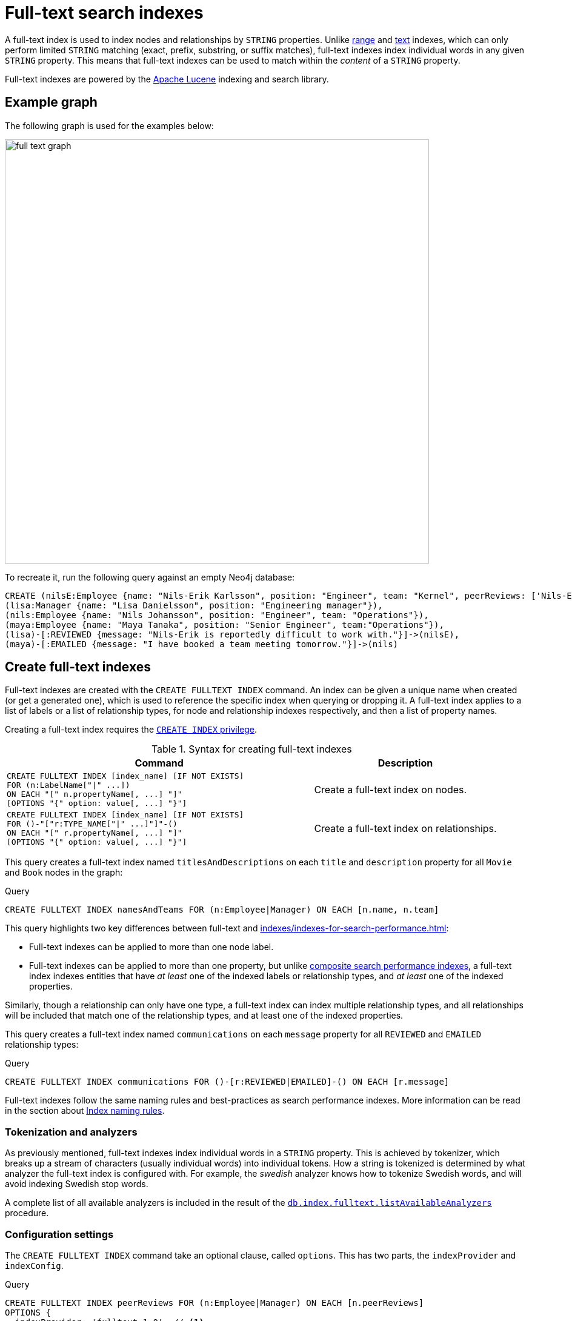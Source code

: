 :description: This chapter describes how to use full-text indexes, to enable full-text search.

[[indexes-fulltext-search]]
= Full-text search indexes

A full-text index is used to index nodes and relationships by `STRING` properties.
Unlike xref:indexes/indexes-for-search-performance.adoc#indexes-create-range-index[range] and xref:indexes/indexes-for-search-performance.adoc#indexes-create-text-index[text] indexes, which can only perform limited `STRING` matching (exact, prefix, substring, or suffix matches), full-text indexes index individual words in any given `STRING` property.
This means that full-text indexes can be used to match within the _content_ of a `STRING` property.

Full-text indexes are powered by the link:https://lucene.apache.org/[Apache Lucene] indexing and search library.

== Example graph

The following graph is used for the examples below:

image::full_text_graph.svg[width="700",role="middle"]

To recreate it, run the following query against an empty Neo4j database:

[source, cypher, role=test-setup]
----
CREATE (nilsE:Employee {name: "Nils-Erik Karlsson", position: "Engineer", team: "Kernel", peerReviews: ['Nils-Erik is difficult to work with.', 'Nils-Erik is often late for work.']}),
(lisa:Manager {name: "Lisa Danielsson", position: "Engineering manager"}),
(nils:Employee {name: "Nils Johansson", position: "Engineer", team: "Operations"}),
(maya:Employee {name: "Maya Tanaka", position: "Senior Engineer", team:"Operations"}),
(lisa)-[:REVIEWED {message: "Nils-Erik is reportedly difficult to work with."}]->(nilsE),
(maya)-[:EMAILED {message: "I have booked a team meeting tomorrow."}]->(nils)
----

== Create full-text indexes

Full-text indexes are created with the `CREATE FULLTEXT INDEX` command.
An index can be given a unique name when created (or get a generated one), which is used to reference the specific index when querying or dropping it.
A full-text index applies to a list of labels or a list of relationship types, for node and relationship indexes respectively, and then a list of property names.

Creating a full-text index requires the link:{neo4j-docs-base-uri}/operations-manual/{page-version}/database-administration/standard-databases/manage-databases/#manage-databases-stop/authentication-authorization/database-administration/#access-control-database-administration-index[`CREATE INDEX` privilege].

.Syntax for creating full-text indexes
[options="header", width="100%", cols="5a, 3"]
|===
| Command | Description

| [source, syntax, role=noplay, indent=0]
----
CREATE FULLTEXT INDEX [index_name] [IF NOT EXISTS]
FOR (n:LabelName["\|" ...])
ON EACH "[" n.propertyName[, ...] "]"
[OPTIONS "{" option: value[, ...] "}"]
----
| Create a full-text index on nodes.

| [source, syntax, role=noplay, indent=0]
----
CREATE FULLTEXT INDEX [index_name] [IF NOT EXISTS]
FOR ()-"["r:TYPE_NAME["\|" ...]"]"-()
ON EACH "[" r.propertyName[, ...] "]"
[OPTIONS "{" option: value[, ...] "}"]
----
| Create a full-text index on relationships.

|===

This query creates a full-text index named `titlesAndDescriptions` on each `title` and `description` property for all `Movie` and `Book` nodes in the graph:

.Query
[source, cypher]
----
CREATE FULLTEXT INDEX namesAndTeams FOR (n:Employee|Manager) ON EACH [n.name, n.team]
----

This query highlights two key differences between full-text and xref:indexes/indexes-for-search-performance.adoc[]:

* Full-text indexes can be applied to more than one node label.
* Full-text indexes can be applied to more than one property, but unlike xref:indexes/indexes-for-search-performance.adoc#indexes-create-a-composite-range-index-for-nodes[composite search performance indexes], a full-text index indexes entities that have _at least_ one of the indexed labels or relationship types, and _at least_ one of the indexed properties.

Similarly, though a relationship can only have one type, a full-text index can index multiple relationship types, and all relationships will be included that match one of the relationship types, and at least one of the indexed properties.

This query creates a full-text index named `communications` on each `message` property for all `REVIEWED` and `EMAILED` relationship types:

.Query
[source, cypher]
----
CREATE FULLTEXT INDEX communications FOR ()-[r:REVIEWED|EMAILED]-() ON EACH [r.message]
----


Full-text indexes follow the same naming rules and best-practices as search performance indexes.
More information can be read in the section about xref:indexes/index.adoc#naming-rules-and-recommendations[Index naming rules].

=== Tokenization and analyzers

As previously mentioned, full-text indexes index individual words in a `STRING` property.
This is achieved by tokenizer, which breaks up a stream of characters (usually individual words) into individual tokens.
How a string is tokenized is determined by what analyzer the full-text index is configured with.
For example, the _swedish_ analyzer knows how to tokenize Swedish words, and will avoid indexing Swedish stop words.

A complete list of all available analyzers is included in the result of the link:{neo4j-docs-base-uri}/operations-manual/{page-version}/reference/procedures/#procedure_db_index_fulltext_listavailableanalyzers[`db.index.fulltext.listAvailableAnalyzers`] procedure.

=== Configuration settings

The `CREATE FULLTEXT INDEX` command take an optional clause, called `options`.
This has two parts, the `indexProvider` and `indexConfig`.

.Query
[source, cypher]
----
CREATE FULLTEXT INDEX peerReviews FOR (n:Employee|Manager) ON EACH [n.peerReviews]
OPTIONS {
  indexProvider: 'fulltext-1.0', // <1>
  indexConfig: { // <2>
    `fulltext.analyzer`: 'english', // <3>
    `fulltext.eventually_consistent`: true // <4>
  }
}
----

<1>  The provider can only have the default value, `'fulltext-1.0'`.
<2>  The `indexConfig` is a map from `STRING` to `STRING` and `BOOLEAN` values, and can be used to set index-specific configuration settings.
<3> The `fulltext.analyzer` setting can be used to configure an index-specific analyzer.
In this case, it is set to the `english` analyzer
The possible values for the `fulltext.analyzer` setting can be listed with the `db.index.fulltext.listAvailableAnalyzers` procedure.
<4>  The `fulltext.eventually_consistent` setting, if set to `true`, will put the index in an _eventually consistent_ update mode.
This means that updates will be applied in a background thread "as soon as possible", instead of during transaction commit like other indexes.

For more information on how to configure full-text indexes, refer to the link:{neo4j-docs-base-uri}/operations-manual/{page-version}/performance/index-configuration#index-configuration-fulltext[Operations Manual -> Indexes to support full-text search].

== Querying full-text indexes

To query a full-text index, use either the link:{neo4j-docs-base-uri}/operations-manual/{page-version}/reference/procedures/#procedure_db_index_fulltext_querynodes[`db.index.fulltext.queryNodes`] or the link:{neo4j-docs-base-uri}/operations-manual/{page-version}/reference/procedures/#procedure_db_index_fulltext_relationships[`db.index.fulltext.queryRelationships`] procedures.

This query uses the `db.index.fulltext.queryNodes` to query the previously created full-text index for any `name` and `team` properties in the graph containing "nils":

.Query
[source, cypher]
----
CALL db.index.fulltext.queryNodes("namesAndTeams", "nils") YIELD node, score
RETURN node.name, score
----

.Result
[role="queryresult",options="header,footer",cols="2*<m"]
|===
| node.name | score

| "Nils Johansson" | 0.3300700783729553
| "Nils-Erik Karlsson" | 0.27725890278816223

2+d|Rows: 2

|===

The `score` column represents how well the index thinks that the entry matches the given query.
Thus, in addition to any exact matches, full-text indexes also return _approximate_ matches to a given query.This is possible because both the property values that are indexed, and the queries to the index, are processed through the analyzer such that the index can find data entities which do not exactly match the provided `STRING`.

The results are always returned in _descending score order_, where the best matching result entry is put first.

This query uses the `db.index.fulltext.queryRelationships` to query the previously created `communications` full-text index for any `message` containing "meeting":

.Query
[source, cypher]
----
CALL db.index.fulltext.queryRelationships("communications", "meeting") YIELD relationship, score
RETURN type(relationship), relationship.message, score
----

.Result
[role="queryresult",options="header,footer",cols="3*<m"]
|===
| type(relationship) | relationship.message | score

| "EMAILED" | "I have booked a team meeting tomorrow." | 0.3239005506038666

3+d|Rows: 1

|===

To only obtain exact matches, quote the `STRING` you are searching for:

.Query
[source, cypher]
----
CALL db.index.fulltext.queryNodes("namesAndTeams", '"Nils-Erik"') YIELD node, score
RETURN node.name, score
----

.Result
[role="queryresult",options="header,footer",cols="2*<m"]
|===
| node.name | score
| "Nils-Erik Karlsson" | 0.7588480710983276
2+d|Rows: 1
|===

Lucene also allows the use of logical operators, such as `AND` and `OR`, to search for terms.


.Query
[source, cypher]
----
CALL db.index.fulltext.queryNodes("namesAndTeams", 'nils AND kernel') YIELD node, score
RETURN node.name, node.team, score
----

Only one node in the graph matches this combination of search terms:

.Result
[role="queryresult",options="header,footer",cols="3*<m"]
|===

| node.name | node.team | score
| "Nils-Erik Karlsson" | "Kernel" | 0.723090410232544
3+d|Rows: 1

|===


It is possible to limit the search to specific properties, by putting the property name and a colon in front of the text being searched for.


.Query
[source, cypher, indent=0]
----
CALL db.index.fulltext.queryNodes("namesAndTeams", 'team:"Operations"') YIELD node, score
RETURN node.name, node.team, score
----

.Result
[role="queryresult",options="header,footer",cols="3*<m"]
|===

| node.name | node.team | score
| "Nils Johansson" | "Operations" | 0.21363800764083862
| "Maya Tanaka"   | "Operations" | 0.21363800764083862
3+d|Rows: 2

|===

A complete description of the Lucene query syntax can be found in the link:https://lucene.apache.org/core/8_2_0/queryparser/org/apache/lucene/queryparser/classic/package-summary.html#package.description[Lucene documentation].


[[indexes-fulltext-search-text-array-properties]]
=== Text Array properties

If the indexed property contains a text array, each element of this array is analyzed independently and all produced terms are associated with the same property name.
This means that when querying such an indexed node or relationship, there is a match if any of the array elements match the query.
For scoring purposes, the full-text index treats it as a single-property value, and the score will represent how close the query is to matching the entire array.

For example, the following queries match the same node while referring to different properties:

.Query
[source, cypher]
----
CALL db.index.fulltext.queryNodes('peerReviews', 'work') YIELD node, score
RETURN node.name, node.reviews, score
----

.Result
[role="queryresult",options="header,footer",cols="3*<m"]
|===

| node.name | node.reviews| score
| "Nils-Erik Karlsson" | ["Nils-Erik is difficult to work with.", "Nils-Erik is often late for work."] | 0.17980130016803741

|===

== List full-text indexes 

To list all full-text indexes in a database, use the `SHOW ALL FULLTEXT INDEXES` command:

.Query
[source, cypher]
----
SHOW FULLTEXT INDEXES
----

.Result
[role="queryresult"]
----
+------------------------------------------------------------------------------------------------------------------------------------------------------------------------------------------------------------+
| id | name             | state    | populationPercent | type       | entityType     | labelsOrTypes           | properties       | indexProvider  | owningConstraint | lastRead                 | readCount |
+------------------------------------------------------------------------------------------------------------------------------------------------------------------------------------------------------------+
| 4  | "communications" | "ONLINE" | 100.0             | "FULLTEXT" | "RELATIONSHIP" | ["REVIEWED", "EMAILED"] | ["message"]      | "fulltext-1.0" | NULL             | 2023-10-31T15:06:10.270Z | 2         |
| 3  | "namesAndTeams"  | "ONLINE" | 100.0             | "FULLTEXT" | "NODE"         | ["Employee", "Manager"] | ["name", "team"] | "fulltext-1.0" | NULL             | 2023-10-31T15:07:48.874Z | 5         |
| 6  | "peerReviews"    | "ONLINE" | 100.0             | "FULLTEXT" | "NODE"         | ["Employee", "Manager"] | ["peerReviews"]  | "fulltext-1.0" | NULL             | 2023-10-31T15:09:05.391Z | 3         |
+------------------------------------------------------------------------------------------------------------------------------------------------------------------------------------------------------------+
----


[[indexes-fulltext-search-drop]]
== Drop full-text indexes

A full-text node index is dropped by using the xref:indexes/indexes-for-search-performance.adoc#indexes-drop-an-index[same command as for other indexes], `DROP INDEX`.

In the following example, we will drop the `communications` that we created previously:

.Query
[source, cypher]
----
DROP INDEX communications
----


[[indexes-fulltext-search-manage]]
== List of procedures

Full-text indexes are managed through commands and used through built-in procedures, see link:{neo4j-docs-base-uri}/operations-manual/{page-version}/reference/procedures[Operations Manual -> Procedures] for a complete reference.

The procedures for full-text indexes are listed in the table below:

[options="header"]
|===
| Usage | Procedure/Command | Description

| List available analyzers.
| https://neo4j.com/docs/operations-manual/current/reference/procedures/#procedure_db_index_fulltext_listavailableanalyzers[`db.index.fulltext.listAvailableAnalyzers`]
| List the available analyzers that the full-text indexes can be configured with.

| Use full-text node index.
| https://neo4j.com/docs/operations-manual/current/reference/procedures/#procedure_db_index_fulltext_querynodes[`db.index.fulltext.queryNodes`]
| Query the given full-text index. Returns the matching nodes and their Lucene query score, ordered by score.

| Use full-text relationship index.
| https://neo4j.com/docs/operations-manual/current/reference/procedures/#procedure_db_index_fulltext_queryrelationships[`db.index.fulltext.queryRelationships`]
| Query the given full-text index. Returns the matching relationships and their Lucene query score, ordered by score.

| Eventually consistent indexes.
| https://neo4j.com/docs/operations-manual/current/reference/procedures/#procedure_db_index_fulltext_awaiteventuallyconsistentindexrefresh[`db.index.fulltext.awaitEventuallyConsistentIndexRefresh`]
| Wait for the updates from recently committed transactions to be applied to any eventually-consistent full-text indexes.


|===


== Rules

The following is true for full-text indexes:

* Full-text indexes support the indexing of both nodes and relationships.
* Full-text indexes support configuring custom analyzers, including analyzers that are not included with Lucene itself.
* Full-text indexes can be queried using the Lucene query language.
* Full-text indexes can return the _score_ for each result from a query.
* Full-text indexes are kept up to date automatically, as nodes and relationships are added, removed, and modified.
* Full-text indexes will automatically populate newly created indexes with the existing data in a store.
* Full-text indexes can be checked by the consistency checker, and they can be rebuilt if there is a problem with them.
* Full-text indexes are a projection of the store, and can only index nodes and relationships by the contents of their properties.
* Full-text indexes include only property values of types `STRING` or `LIST<STRING>`.
* Full-text indexes can support any number of documents in a single index.
* Full-text indexes are created, dropped, and updated transactionally, and are automatically replicated throughout a cluster.
* Full-text indexes can be accessed via Cypher procedures.
* Full-text indexes can be configured to be _eventually consistent_, in which index updating is moved from the commit path to a background thread.
Using this feature, it is possible to work around the slow Lucene writes from the performance critical commit process, thus removing the main bottlenecks for Neo4j write performance.